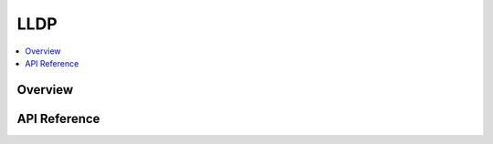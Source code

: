 .. _lldp_interface:

LLDP
####

.. contents::
    :local:
    :depth: 2

Overview
********


API Reference
*************

.. doxygengroup:: lldp
   :project: Zephyr
